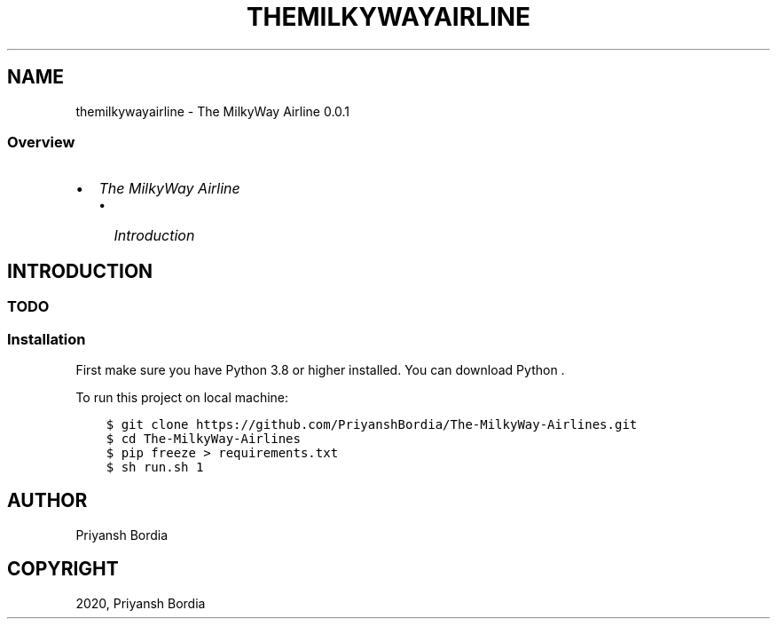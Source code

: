 .\" Man page generated from reStructuredText.
.
.TH "THEMILKYWAYAIRLINE" "1" "Dec 26, 2020" "" "The MilkyWay Airline"
.SH NAME
themilkywayairline \- The MilkyWay Airline 0.0.1
.
.nr rst2man-indent-level 0
.
.de1 rstReportMargin
\\$1 \\n[an-margin]
level \\n[rst2man-indent-level]
level margin: \\n[rst2man-indent\\n[rst2man-indent-level]]
-
\\n[rst2man-indent0]
\\n[rst2man-indent1]
\\n[rst2man-indent2]
..
.de1 INDENT
.\" .rstReportMargin pre:
. RS \\$1
. nr rst2man-indent\\n[rst2man-indent-level] \\n[an-margin]
. nr rst2man-indent-level +1
.\" .rstReportMargin post:
..
.de UNINDENT
. RE
.\" indent \\n[an-margin]
.\" old: \\n[rst2man-indent\\n[rst2man-indent-level]]
.nr rst2man-indent-level -1
.\" new: \\n[rst2man-indent\\n[rst2man-indent-level]]
.in \\n[rst2man-indent\\n[rst2man-indent-level]]u
..
.SS Overview
.INDENT 0.0
.IP \(bu 2
\fI\%The MilkyWay Airline\fP
.INDENT 2.0
.IP \(bu 2
\fI\%Introduction\fP
.UNINDENT
.UNINDENT
.SH INTRODUCTION
.SS TODO
.SS Installation
.sp
First make sure you have Python 3.8 or higher installed. You can download Python \&.
.sp
To run this project on local machine:
.INDENT 0.0
.INDENT 3.5
.sp
.nf
.ft C
$ git clone https://github.com/PriyanshBordia/The\-MilkyWay\-Airlines.git
$ cd The\-MilkyWay\-Airlines
$ pip freeze > requirements.txt
$ sh run.sh 1
.ft P
.fi
.UNINDENT
.UNINDENT
.SH AUTHOR
Priyansh Bordia
.SH COPYRIGHT
2020, Priyansh Bordia
.\" Generated by docutils manpage writer.
.
